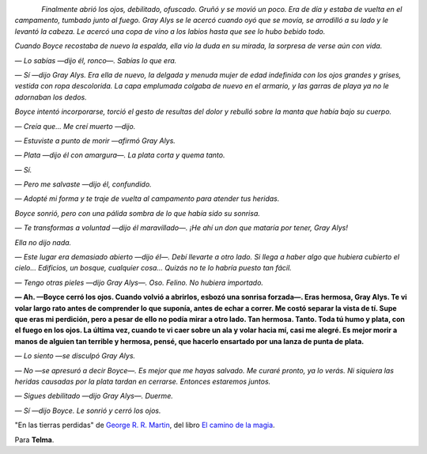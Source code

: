 .. title: Citas III
.. slug: quotes-iii
.. date: 2014/07/27 20:29:26
.. tags: citas
.. link: 
.. description: 
.. type: text

.. class:: thumbnail
.. figure:: https://d.gr-assets.com/books/1336223994l/13634896.jpg
   :alt: El fin de la infancia
   :align: left

*Finalmente abrió los ojos, debilitado, ofuscado. Gruñó y se movió un poco. Era
de día y estaba de vuelta en el campamento, tumbado junto al fuego. Gray Alys
se le acercó cuando oyó que se movía, se arrodilló a su lado y le levantó la
cabeza. Le acercó una copa de vino a los labios hasta que see lo hubo bebido
todo.*

*Cuando Boyce recostaba de nuevo la espalda, ella vio la duda en su mirada, la
sorpresa de verse aún con vida.*

*— Lo sabías —dijo él, ronco—. Sabías lo que era.*
  
*— Sí —dijo Gray Alys. Era ella de nuevo, la delgada y menuda mujer de edad
indefinida con los ojos grandes y grises, vestida con ropa descolorida. La capa
emplumada colgaba de nuevo en el armario, y las garras de playa ya no le
adornaban los dedos.*

*Boyce intentó incorporarse, torció el gesto de resultas del dolor y rebulló
sobre la manta que había bajo su cuerpo.*

*— Creía que... Me creí muerto —dijo.*

*— Estuviste a punto de morir —afirmó Gray Alys.*

*— Plata —dijo él con amargura—. La plata corta y quema tanto.*

*— Sí.*

*— Pero me salvaste —dijo él, confundido.*

*— Adopté mi forma y te traje de vuelta al campamento para atender tus
heridas.*

*Boyce sonrió, pero con una pálida sombra de lo que había sido su sonrisa.*

*— Te transformas a voluntad —dijo él maravillado—. ¡He ahí un don que mataría
por tener, Gray Alys!*

*Ella no dijo nada.*

*— Este lugar era demasiado abierto —dijo él—. Debí llevarte a otro lado. Si
llega a haber algo que hubiera cubierto el cielo... Edificios, un bosque,
cualquier cosa... Quizás no te lo habría puesto tan fácil.*

*— Tengo otras pieles —dijo Gray Alys—. Oso. Felino. No hubiera importado.*

**— Ah. —Boyce cerró los ojos. Cuando volvió a abrirlos, esbozó una sonrisa
forzada—. Eras hermosa, Gray Alys. Te vi volar largo rato antes de comprender
lo que suponía, antes de echar a correr. Me costó separar la vista de tí. Supe
que eras mi perdición, pero a pesar de ello no podía mirar a otro lado. Tan
hermosa. Tanto. Toda tú humo y plata, con el fuego en los ojos. La última vez,
cuando te vi caer sobre un ala y volar hacia mí, casi me alegré. Es mejor morir
a manos de alguien tan terrible y hermosa, pensé, que hacerlo ensartado por una
lanza de punta de plata.**

*— Lo siento —se disculpó Gray Alys.*

*— No —se apresuró a decir Boyce—. Es mejor que me hayas salvado. Me curaré
pronto, ya lo verás. Ni siquiera las heridas causadas por la plata tardan en
cerrarse. Entonces estaremos juntos.*

*— Sigues debilitado —dijo Gray Alys—. Duerme.*

*— Sí —dijo Boyce. Le sonrió y cerró los ojos.*

"En las tierras perdidas" de `George R. R. Martin`_, del libro `El camino de la
magia`_.

Para **Telma**.

.. _`El camino de la magia`: https://www.goodreads.com/book/show/13634896-el-camino-de-la-magia
.. _`George R. R. Martin`: https://www.goodreads.com/author/show/346732.George_R_R_Martin


